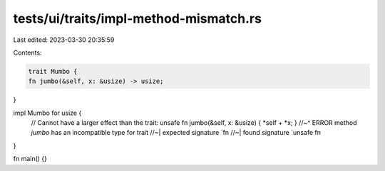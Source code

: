 tests/ui/traits/impl-method-mismatch.rs
=======================================

Last edited: 2023-03-30 20:35:59

Contents:

.. code-block:: rs

    trait Mumbo {
    fn jumbo(&self, x: &usize) -> usize;
}

impl Mumbo for usize {
    // Cannot have a larger effect than the trait:
    unsafe fn jumbo(&self, x: &usize) { *self + *x; }
    //~^ ERROR method `jumbo` has an incompatible type for trait
    //~| expected signature `fn
    //~| found signature `unsafe fn
}

fn main() {}


